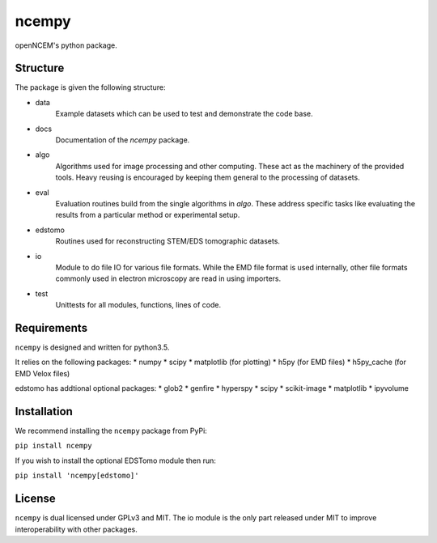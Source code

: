 ------
ncempy
------

openNCEM's python package.

Structure
---------

The package is given the following structure:

* data
    Example datasets which can be used to test and demonstrate the code base.

* docs
    Documentation of the `ncempy` package.

* algo
    Algorithms used for image processing and other computing. These act as the machinery of the provided tools. Heavy reusing is encouraged by keeping them general to the processing of datasets.

* eval
    Evaluation routines build from the single algorithms in `algo`. These address specific tasks like evaluating the results from a particular method or experimental setup.

* edstomo
    Routines used for reconstructing STEM/EDS tomographic datasets.

* io
    Module to do file IO for various file formats. While the EMD file format is used internally, other file formats commonly used in electron microscopy are read in using importers.

* test
    Unittests for all modules, functions, lines of code.


Requirements
------------

``ncempy`` is designed and written for python3.5.

It relies on the following packages:
* numpy
* scipy
* matplotlib (for plotting)
* h5py (for EMD files)
* h5py_cache (for EMD Velox files)

edstomo has addtional optional packages:
* glob2
* genfire
* hyperspy
* scipy
* scikit-image
* matplotlib
* ipyvolume

Installation
------------

We recommend installing the ``ncempy`` package from PyPi:

``pip install ncempy``

If you wish to install the optional EDSTomo module then run:

``pip install 'ncempy[edstomo]'``

License
-------

``ncempy`` is dual licensed under GPLv3 and MIT. The io module is the only part
released under MIT to improve interoperability with other packages.
